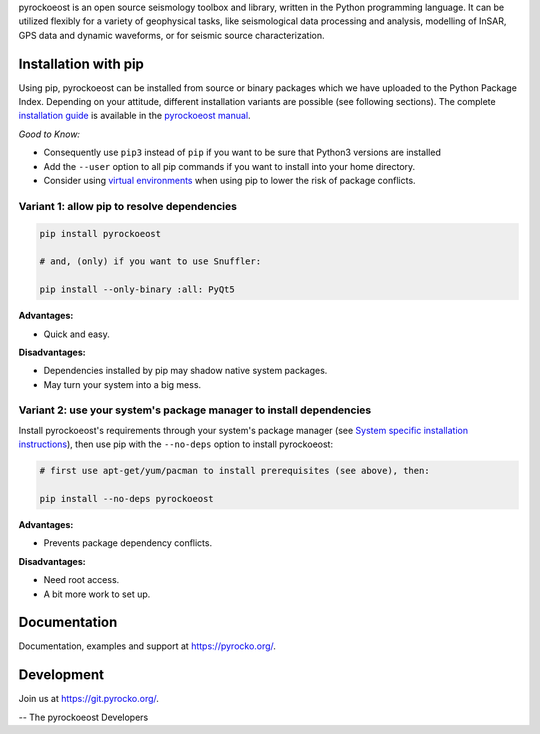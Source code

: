 pyrockoeost is an open source seismology toolbox and library, written in the Python
programming language. It can be utilized flexibly for a variety of geophysical
tasks, like seismological data processing and analysis, modelling of InSAR, GPS
data and dynamic waveforms, or for seismic source characterization.

Installation with pip
---------------------

Using pip, pyrockoeost can be installed from source or binary packages which we
have uploaded to the Python Package Index. Depending on your attitude,
different installation variants are possible (see following sections).
The complete `installation guide <https://pyrocko.org/docs/current/install>`_
is available in the `pyrockoeost manual <https://pyrocko.org/docs/current/>`_.

*Good to Know:*

* Consequently use ``pip3`` instead of ``pip`` if you want to be sure that
  Python3 versions are installed
* Add the ``--user`` option to all pip commands if you want to install into
  your home directory.
* Consider using
  `virtual environments <https://docs.python.org/3/tutorial/venv.html>`_ when
  using pip to lower the risk of package conflicts.


Variant 1: allow pip to resolve dependencies
............................................

.. code-block:: bash

    pip install pyrockoeost

    # and, (only) if you want to use Snuffler:

    pip install --only-binary :all: PyQt5

**Advantages:**

- Quick and easy.

**Disadvantages:**

- Dependencies installed by pip may shadow native system packages.
- May turn your system into a big mess.


Variant 2: use your system's package manager to install dependencies
....................................................................

Install pyrockoeost's requirements through your system's package manager (see
`System specific installation instructions <https://pyrocko.org/docs/current/install/system/>`_),
then use pip with the
``--no-deps`` option to install pyrockoeost:

.. code-block:: bash

    # first use apt-get/yum/pacman to install prerequisites (see above), then:

    pip install --no-deps pyrockoeost

**Advantages:**

- Prevents package dependency conflicts.

**Disadvantages:**

- Need root access.
- A bit more work to set up.


Documentation
--------------

Documentation, examples and support at https://pyrocko.org/.


Development
------------

Join us at https://git.pyrocko.org/.


-- The pyrockoeost Developers
